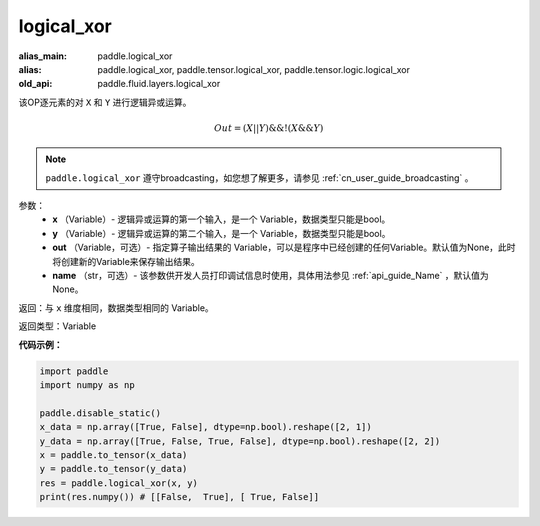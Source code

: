 .. _cn_api_fluid_layers_logical_xor:

logical_xor
-------------------------------

.. py:function:: paddle.logical_xor(x, y, out=None, name=None)

:alias_main: paddle.logical_xor
:alias: paddle.logical_xor, paddle.tensor.logical_xor, paddle.tensor.logic.logical_xor
:old_api: paddle.fluid.layers.logical_xor



该OP逐元素的对 ``X`` 和 ``Y`` 进行逻辑异或运算。

.. math::
        Out = (X || Y) \&\& !(X \&\& Y)

.. note::
    ``paddle.logical_xor`` 遵守broadcasting，如您想了解更多，请参见 :ref:`cn_user_guide_broadcasting` 。

参数：
        - **x** （Variable）- 逻辑异或运算的第一个输入，是一个 Variable，数据类型只能是bool。
        - **y** （Variable）- 逻辑异或运算的第二个输入，是一个 Variable，数据类型只能是bool。
        - **out** （Variable，可选）- 指定算子输出结果的 Variable，可以是程序中已经创建的任何Variable。默认值为None，此时将创建新的Variable来保存输出结果。
        - **name** （str，可选）- 该参数供开发人员打印调试信息时使用，具体用法参见 :ref:`api_guide_Name` ，默认值为None。


返回：与 ``x`` 维度相同，数据类型相同的 Variable。

返回类型：Variable


**代码示例：**

.. code-block:: python

      import paddle
      import numpy as np

      paddle.disable_static()
      x_data = np.array([True, False], dtype=np.bool).reshape([2, 1])
      y_data = np.array([True, False, True, False], dtype=np.bool).reshape([2, 2])
      x = paddle.to_tensor(x_data)
      y = paddle.to_tensor(y_data)
      res = paddle.logical_xor(x, y)
      print(res.numpy()) # [[False,  True], [ True, False]]
